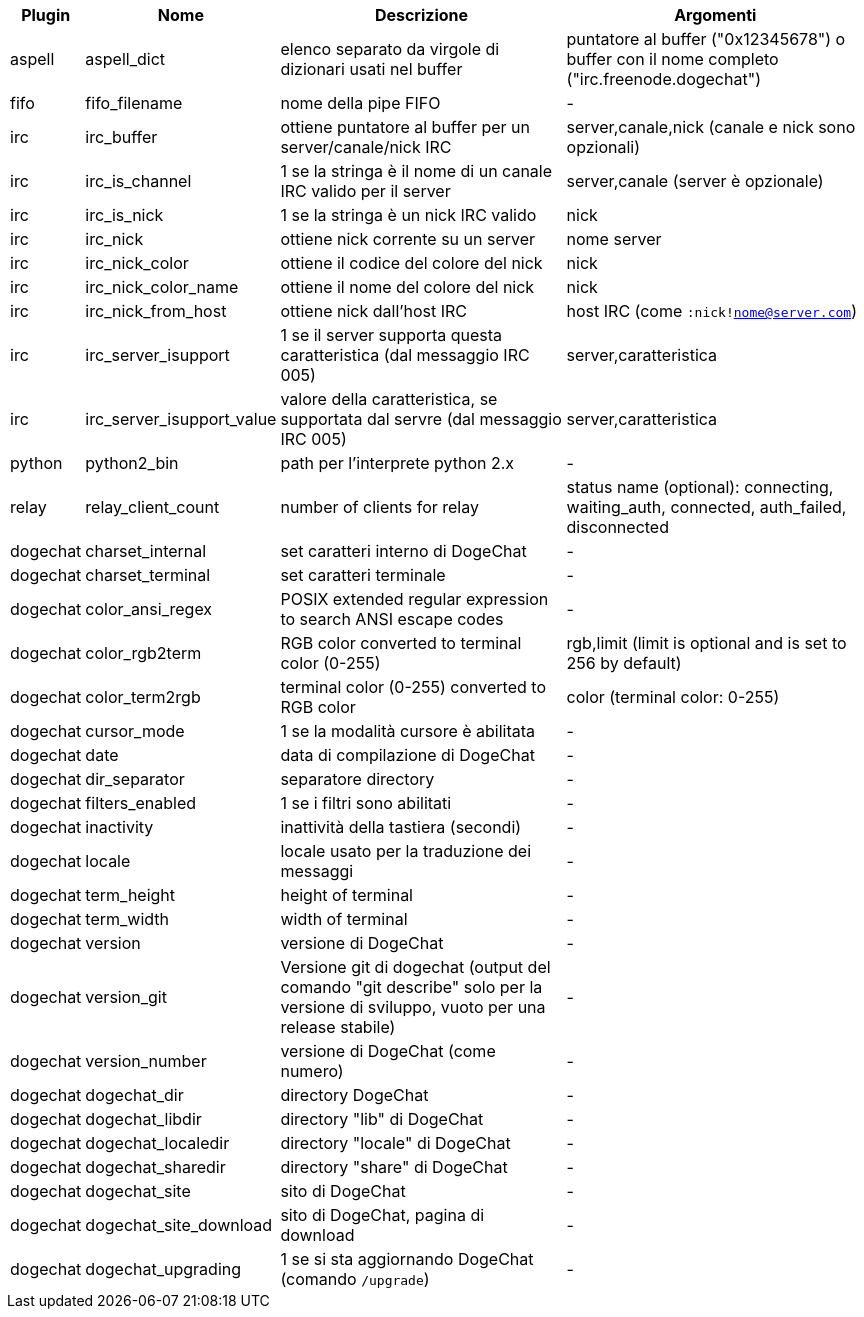 //
// This file is auto-generated by script docgen.py.
// DO NOT EDIT BY HAND!
//
[width="100%",cols="^1,^2,6,6",options="header"]
|===
| Plugin | Nome | Descrizione | Argomenti

| aspell | aspell_dict | elenco separato da virgole di dizionari usati nel buffer | puntatore al buffer ("0x12345678") o buffer con il nome completo ("irc.freenode.dogechat")

| fifo | fifo_filename | nome della pipe FIFO | -

| irc | irc_buffer | ottiene puntatore al buffer per un server/canale/nick IRC | server,canale,nick (canale e nick sono opzionali)

| irc | irc_is_channel | 1 se la stringa è il nome di un canale IRC valido per il server | server,canale (server è opzionale)

| irc | irc_is_nick | 1 se la stringa è un nick IRC valido | nick

| irc | irc_nick | ottiene nick corrente su un server | nome server

| irc | irc_nick_color | ottiene il codice del colore del nick | nick

| irc | irc_nick_color_name | ottiene il nome del colore del nick | nick

| irc | irc_nick_from_host | ottiene nick dall'host IRC | host IRC (come `:nick!nome@server.com`)

| irc | irc_server_isupport | 1 se il server supporta questa caratteristica (dal messaggio IRC 005) | server,caratteristica

| irc | irc_server_isupport_value | valore della caratteristica, se supportata dal servre (dal messaggio IRC 005) | server,caratteristica

| python | python2_bin | path per l'interprete python 2.x | -

| relay | relay_client_count | number of clients for relay | status name (optional): connecting, waiting_auth, connected, auth_failed, disconnected

| dogechat | charset_internal | set caratteri interno di DogeChat | -

| dogechat | charset_terminal | set caratteri terminale | -

| dogechat | color_ansi_regex | POSIX extended regular expression to search ANSI escape codes | -

| dogechat | color_rgb2term | RGB color converted to terminal color (0-255) | rgb,limit (limit is optional and is set to 256 by default)

| dogechat | color_term2rgb | terminal color (0-255) converted to RGB color | color (terminal color: 0-255)

| dogechat | cursor_mode | 1 se la modalità cursore è abilitata | -

| dogechat | date | data di compilazione di DogeChat | -

| dogechat | dir_separator | separatore directory | -

| dogechat | filters_enabled | 1 se i filtri sono abilitati | -

| dogechat | inactivity | inattività della tastiera (secondi) | -

| dogechat | locale | locale usato per la traduzione dei messaggi | -

| dogechat | term_height | height of terminal | -

| dogechat | term_width | width of terminal | -

| dogechat | version | versione di DogeChat | -

| dogechat | version_git | Versione git di dogechat (output del comando "git describe" solo per la versione di sviluppo, vuoto per una release stabile) | -

| dogechat | version_number | versione di DogeChat (come numero) | -

| dogechat | dogechat_dir | directory DogeChat | -

| dogechat | dogechat_libdir | directory "lib" di DogeChat | -

| dogechat | dogechat_localedir | directory "locale" di DogeChat | -

| dogechat | dogechat_sharedir | directory "share" di DogeChat | -

| dogechat | dogechat_site | sito di DogeChat | -

| dogechat | dogechat_site_download | sito di DogeChat, pagina di download | -

| dogechat | dogechat_upgrading | 1 se si sta aggiornando DogeChat (comando `/upgrade`) | -

|===
